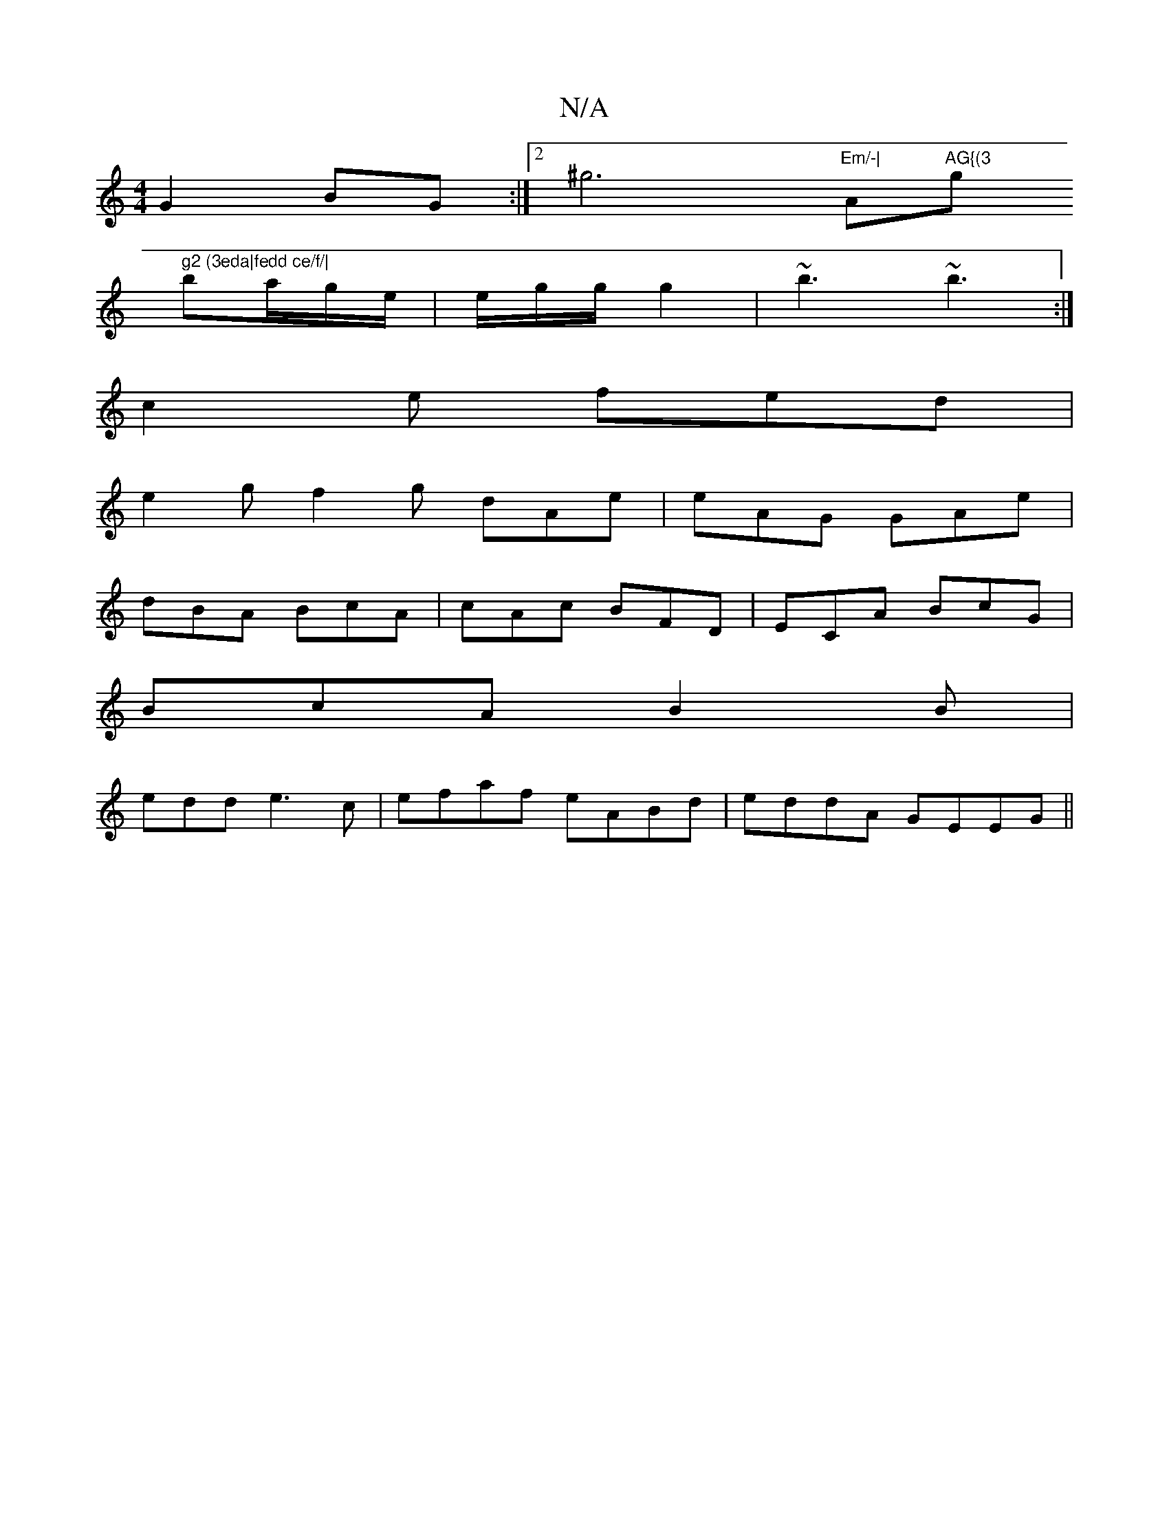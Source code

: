 X:1
T:N/A
M:4/4
R:N/A
K:Cmajor
 G2 BG :|2 ^g6 "Em/-|"Am"AG{(3"g" g2 (3eda|fedd ce/f/|
ba/g/e/|e/g/g/2 g2 | ~b3 ~b3:|
c2e fed|
e2 g2/2 f2 g dAe | eAG GAe |
dBA BcA | cAc BFD | ECA BcG |
BcA B2B |
edd e3c | efaf eABd | eddA GEEG ||

